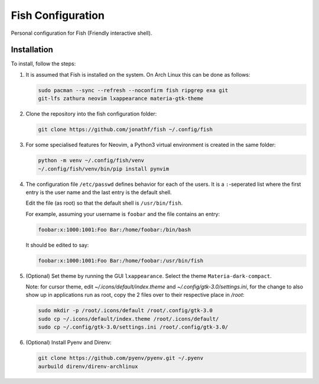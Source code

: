 Fish Configuration
==================

Personal configuration for Fish (Friendly interactive shell).

Installation
------------

To install, follow the steps:

1. It is assumed that Fish is installed on the system. On Arch Linux this can
   be done as follows:

   .. code:: bash

       sudo pacman --sync --refresh --noconfirm fish ripgrep exa git
       git-lfs zathura neovim lxappearance materia-gtk-theme

2. Clone the repository into the fish configuration folder:

   .. code:: bash

       git clone https://github.com/jonathf/fish ~/.config/fish

3. For some specialised features for Neovim, a Python3 virtual environment is
   created in the same folder:

   .. code:: bash

       python -m venv ~/.config/fish/venv
       ~/.config/fish/venv/bin/pip install pynvim

4. The configuration file  ``/etc/passwd`` defines behavior for each of the
   users. It is a ``:``-seperated list where the first entry is the user name
   and the last entry is the default shell.

   Edit the file (as root) so that the default shell is ``/usr/bin/fish``.

   For example, assuming your username is ``foobar`` and the file contains an
   entry:

   .. code:: config

       foobar:x:1000:1001:Foo Bar:/home/foobar:/bin/bash

   It should be edited to say:

   .. code:: config

       foobar:x:1000:1001:Foo Bar:/home/foobar:/usr/bin/fish

5. (Optional) Set theme by running the GUI ``lxappearance``. Select the theme
   ``Materia-dark-compact``.

   Note: for cursor theme, edit `~/.icons/default/index.theme` and
   `~/.config/gtk-3.0/settings.ini`, for the change to also show up in
   applications run as root, copy the 2 files over to their respective place in
   `/root`:

   .. code:: bash

       sudo mkdir -p /root/.icons/default /root/.config/gtk-3.0
       sudo cp ~/.icons/default/index.theme /root/.icons/default/
       sudo cp ~/.config/gtk-3.0/settings.ini /root/.config/gtk-3.0/

6. (Optional) Install Pyenv and Direnv:

   .. code:: bash

      git clone https://github.com/pyenv/pyenv.git ~/.pyenv
      aurbuild direnv/direnv-archlinux
